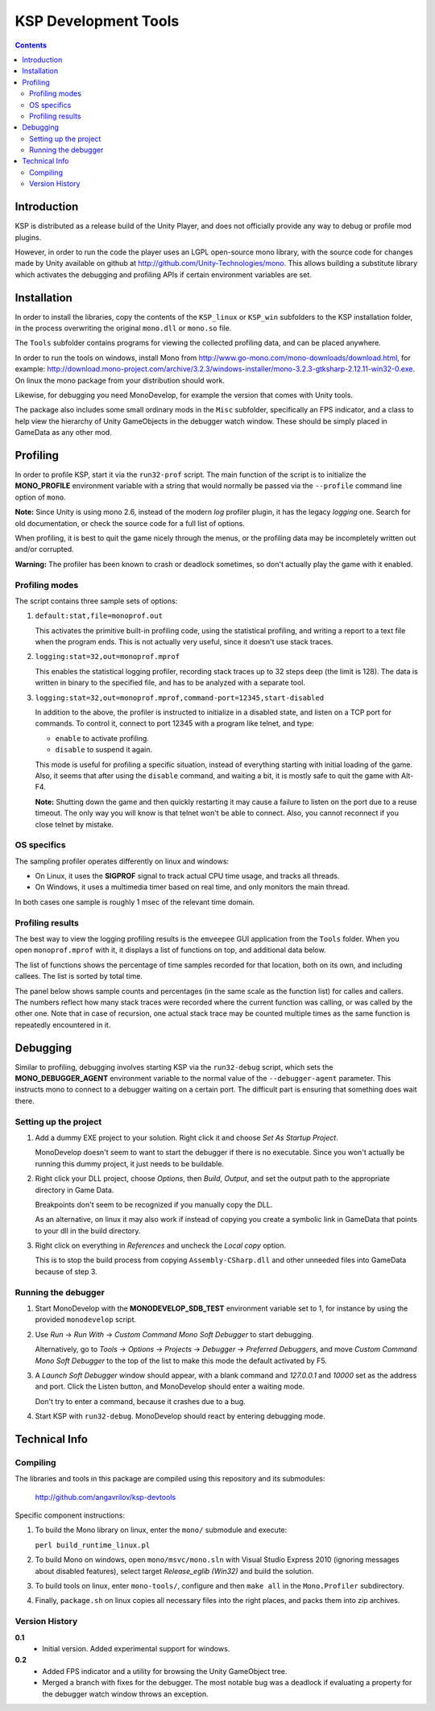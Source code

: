 #####################
KSP Development Tools
#####################

.. contents::

============
Introduction
============

KSP is distributed as a release build of the Unity Player, and does
not officially provide any way to debug or profile mod plugins.

However, in order to run the code the player uses an LGPL open-source
mono library, with the source code for changes made by Unity available
on github at http://github.com/Unity-Technologies/mono. This allows
building a substitute library which activates the debugging and profiling
APIs if certain environment variables are set.


============
Installation
============

In order to install the libraries, copy the contents of the ``KSP_linux``
or ``KSP_win`` subfolders to the KSP installation folder, in the process
overwriting the original ``mono.dll`` or ``mono.so`` file.

The ``Tools`` subfolder contains programs for viewing the collected profiling
data, and can be placed anywhere.

In order to run the tools on windows, install Mono from http://www.go-mono.com/mono-downloads/download.html,
for example: http://download.mono-project.com/archive/3.2.3/windows-installer/mono-3.2.3-gtksharp-2.12.11-win32-0.exe.
On linux the mono package from your distribution should work.

Likewise, for debugging you need MonoDevelop, for example the version that
comes with Unity tools.

The package also includes some small ordinary mods in the ``Misc`` subfolder,
specifically an FPS indicator, and a class to help view the hierarchy of Unity
GameObjects in the debugger watch window. These should be simply placed in
GameData as any other mod.


=========
Profiling
=========

In order to profile KSP, start it via the ``run32-prof`` script. The main
function of the script is to initialize the **MONO_PROFILE** environment
variable with a string that would normally be passed via the ``--profile``
command line option of ``mono``.

**Note:** Since Unity is using mono 2.6, instead of the modern *log*
profiler plugin, it has the legacy *logging* one. Search for old
documentation, or check the source code for a full list of options.

When profiling, it is best to quit the game nicely through the menus,
or the profiling data may be incompletely written out and/or corrupted.

**Warning:** The profiler has been known to crash or deadlock sometimes,
so don't actually play the game with it enabled.


Profiling modes
===============

The script contains three sample sets of options:

1.  ``default:stat,file=monoprof.out``

    This activates the primitive built-in profiling code, using the statistical
    profiling, and writing a report to a text file when the program ends. This
    is not actually very useful, since it doesn't use stack traces.

2.  ``logging:stat=32,out=monoprof.mprof``

    This enables the statistical logging profiler, recording stack traces up
    to 32 steps deep (the limit is 128). The data is written in binary to the
    specified file, and has to be analyzed with a separate tool.

3.  ``logging:stat=32,out=monoprof.mprof,command-port=12345,start-disabled``

    In addition to the above, the profiler is instructed to initialize in
    a disabled state, and listen on a TCP port for commands. To control it,
    connect to port 12345 with a program like telnet, and type:

    * ``enable`` to activate profiling.
    * ``disable`` to suspend it again.

    This mode is useful for profiling a specific situation, instead of
    everything starting with initial loading of the game. Also, it seems
    that after using the ``disable`` command, and waiting a bit, it is
    mostly safe to quit the game with Alt-F4.

    **Note:** Shutting down the game and then quickly restarting
    it may cause a failure to listen on the port due to a reuse timeout.
    The only way you will know is that telnet won't be able to connect.
    Also, you cannot reconnect if you close telnet by mistake.


OS specifics
============

The sampling profiler operates differently on linux and windows:

* On Linux, it uses the **SIGPROF** signal to track actual CPU time usage,
  and tracks all threads.

* On Windows, it uses a multimedia timer based on real time, and only monitors
  the main thread.

In both cases one sample is roughly 1 msec of the relevant time domain.


Profiling results
=================

The best way to view the logging profiling results is the ``emveepee`` GUI
application from the ``Tools`` folder. When you open ``monoprof.mprof`` with
it, it displays a list of functions on top, and additional data below.

The list of functions shows the percentage of time samples recorded for that
location, both on its own, and including callees. The list is sorted by total
time.

The panel below shows sample counts and percentages (in the same scale as the
function list) for calles and callers. The numbers reflect how many stack traces
were recorded where the current function was calling, or was called by the other
one. Note that in case of recursion, one actual stack trace may be counted multiple
times as the same function is repeatedly encountered in it.


=========
Debugging
=========

Similar to profiling, debugging involves starting KSP via the ``run32-debug`` script,
which sets the **MONO_DEBUGGER_AGENT** environment variable to the normal value of the
``--debugger-agent`` parameter. This instructs mono to connect to a debugger waiting
on a certain port. The difficult part is ensuring that something does wait there.

Setting up the project
======================

1. Add a dummy EXE project to your solution. Right click it and choose *Set As Startup Project*.

   MonoDevelop doesn't seem to want to start the debugger if there is no executable.
   Since you won't actually be running this dummy project, it just needs to be buildable.

2. Right click your DLL project, choose *Options*, then *Build*, *Output*, and set the
   output path to the appropriate directory in Game Data.

   Breakpoints don't seem to be recognized if you manually copy the DLL.

   As an alternative, on linux it may also work if instead of copying you create
   a symbolic link in GameData that points to your dll in the build directory.

3. Right click on everything in *References* and uncheck the *Local copy* option.

   This is to stop the build process from copying ``Assembly-CSharp.dll`` and
   other unneeded files into GameData because of step 3.

Running the debugger
====================

1. Start MonoDevelop with the **MONODEVELOP_SDB_TEST** environment variable set to 1,
   for instance by using the provided ``monodevelop`` script.

2. Use *Run* -> *Run With* -> *Custom Command Mono Soft Debugger* to start debugging.

   Alternatively, go to *Tools* -> *Options* -> *Projects* -> *Debugger* -> *Preferred Debuggers*,
   and move *Custom Command Mono Soft Debugger* to the top of the list to make this mode
   the default activated by F5.

3. A *Launch Soft Debugger* window should appear, with a blank command and
   *127.0.0.1* and *10000* set as the address and port. Click the Listen button,
   and MonoDevelop should enter a waiting mode.

   Don't try to enter a command, because it crashes due to a bug.

4. Start KSP with ``run32-debug``. MonoDevelop should react by entering debugging mode.

==============
Technical Info
==============

Compiling
=========

The libraries and tools in this package are compiled using this repository and its submodules:

  http://github.com/angavrilov/ksp-devtools

Specific component instructions:

1. To build the Mono library on linux, enter the ``mono/`` submodule and execute:

   ``perl build_runtime_linux.pl``

2. To build Mono on windows, open ``mono/msvc/mono.sln`` with Visual Studio Express 2010
   (ignoring messages about disabled features), select target *Release_eglib (Win32)*
   and build the solution.

3. To build tools on linux, enter ``mono-tools/``, configure and then ``make all`` in the
   ``Mono.Profiler`` subdirectory.

4. Finally, ``package.sh`` on linux copies all necessary files into the right places, and
   packs them into zip archives.

Version History
===============

**0.1**
  * Initial version. Added experimental support for windows.

**0.2**
  * Added FPS indicator and a utility for browsing the Unity GameObject tree.
  * Merged a branch with fixes for the debugger. The most notable bug was a
    deadlock if evaluating a property for the debugger watch window throws
    an exception.
